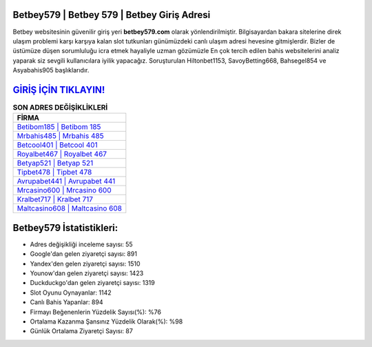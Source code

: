 ﻿Betbey579 | Betbey 579 | Betbey Giriş Adresi
===================================

.. image:: images/betbey-giris.jpg
   :width: 600
   
Betbey websitesinin güvenilir giriş yeri **betbey579.com** olarak yönlendirilmiştir. Bilgisayardan bakara sitelerine direk ulaşım problemi karşı karşıya kalan slot tutkunları günümüzdeki canlı ulaşım adresi hevesine gitmişlerdir. Bizler de üstümüze düşen sorumluluğu icra etmek hayaliyle uzman gözümüzle En çok tercih edilen bahis websitelerini analiz yaparak siz sevgili kullanıcılara iyilik yapacağız. Soruşturulan Hiltonbet1153, SavoyBetting668, Bahsegel854 ve Asyabahis905 başlıklarıdır.

`GİRİŞ İÇİN TIKLAYIN! <https://uclck.me/gonow>`_
==============

.. list-table:: **SON ADRES DEĞİŞİKLİKLERİ**
   :widths: 100
   :header-rows: 1

   * - FİRMA
   * - `Betibom185 | Betibom 185 <betibom185-betibom-185-betibom-giris-adresi.html>`_
   * - `Mrbahis485 | Mrbahis 485 <mrbahis485-mrbahis-485-mrbahis-giris-adresi.html>`_
   * - `Betcool401 | Betcool 401 <betcool401-betcool-401-betcool-giris-adresi.html>`_	 
   * - `Royalbet467 | Royalbet 467 <royalbet467-royalbet-467-royalbet-giris-adresi.html>`_	 
   * - `Betyap521 | Betyap 521 <betyap521-betyap-521-betyap-giris-adresi.html>`_ 
   * - `Tipbet478 | Tipbet 478 <tipbet478-tipbet-478-tipbet-giris-adresi.html>`_
   * - `Avrupabet441 | Avrupabet 441 <avrupabet441-avrupabet-441-avrupabet-giris-adresi.html>`_	 
   * - `Mrcasino600 | Mrcasino 600 <mrcasino600-mrcasino-600-mrcasino-giris-adresi.html>`_
   * - `Kralbet717 | Kralbet 717 <kralbet717-kralbet-717-kralbet-giris-adresi.html>`_
   * - `Maltcasino608 | Maltcasino 608 <maltcasino608-maltcasino-608-maltcasino-giris-adresi.html>`_
	 
Betbey579 İstatistikleri:
===================================	 
* Adres değişikliği inceleme sayısı: 55
* Google'dan gelen ziyaretçi sayısı: 891
* Yandex'den gelen ziyaretçi sayısı: 1510
* Younow'dan gelen ziyaretçi sayısı: 1423
* Duckduckgo'dan gelen ziyaretçi sayısı: 1319
* Slot Oyunu Oynayanlar: 1142
* Canlı Bahis Yapanlar: 894
* Firmayı Beğenenlerin Yüzdelik Sayısı(%): %76
* Ortalama Kazanma Şansınız Yüzdelik Olarak(%): %98
* Günlük Ortalama Ziyaretçi Sayısı: 87
